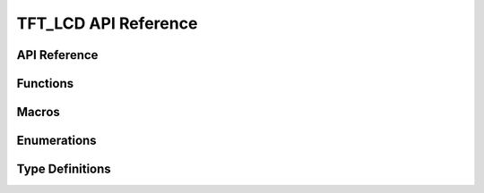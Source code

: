 .. _label_api_tft_lcd:

========================
TFT_LCD API Reference
========================

API Reference
------------------

Functions
----------------------

.. doxygengroup:: WM_DRV_TFT_LCD_Functions
    :project: wm-iot-sdk-apis
    :content-only:

Macros
----------------------

.. doxygengroup:: WM_DRV_TFT_LCD_Macros
    :project: wm-iot-sdk-apis
    :content-only:

Enumerations
----------------------

.. doxygengroup:: WM_DRV_TFT_LCD_Enumerations
    :project: wm-iot-sdk-apis
    :content-only:

Type Definitions
----------------------

.. doxygengroup:: WM_DRV_TFT_LCD_Type_Definitions
    :project: wm-iot-sdk-apis
    :content-only:

